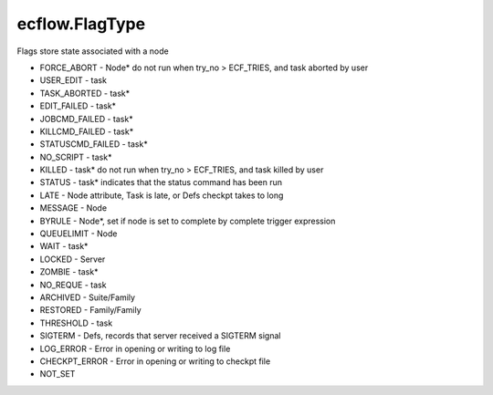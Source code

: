 ecflow.FlagType
///////////////


.. py:class:: FlagType
   :module: ecflow

   Bases: :py:class:`~Boost.Python.enum`

Flags store state associated with a node

- FORCE_ABORT   - Node* do not run when try_no > ECF_TRIES, and task aborted by user
- USER_EDIT     - task
- TASK_ABORTED  - task*
- EDIT_FAILED   - task*
- JOBCMD_FAILED - task*
- KILLCMD_FAILED   - task*
- STATUSCMD_FAILED - task*
- NO_SCRIPT     - task*
- KILLED        - task* do not run when try_no > ECF_TRIES, and task killed by user
- STATUS        - task* indicates that the status command has been run
- LATE          - Node attribute, Task is late, or Defs checkpt takes to long
- MESSAGE       - Node
- BYRULE        - Node*, set if node is set to complete by complete trigger expression
- QUEUELIMIT    - Node
- WAIT          - task* 
- LOCKED        - Server
- ZOMBIE        - task*
- NO_REQUE      - task
- ARCHIVED      - Suite/Family
- RESTORED      - Family/Family
- THRESHOLD     - task
- SIGTERM       - Defs, records that server received a SIGTERM signal
- LOG_ERROR     - Error in opening or writing to log file
- CHECKPT_ERROR - Error in opening or writing to checkpt file 
- NOT_SET


.. py:attribute:: FlagType.archived
   :module: ecflow
   :value: ecflow.FlagType.archived


.. py:attribute:: FlagType.byrule
   :module: ecflow
   :value: ecflow.FlagType.byrule


.. py:attribute:: FlagType.checkpt_error
   :module: ecflow
   :value: ecflow.FlagType.checkpt_error


.. py:attribute:: FlagType.edit_failed
   :module: ecflow
   :value: ecflow.FlagType.edit_failed


.. py:attribute:: FlagType.force_abort
   :module: ecflow
   :value: ecflow.FlagType.force_abort


.. py:attribute:: FlagType.jobcmd_failed
   :module: ecflow
   :value: ecflow.FlagType.jobcmd_failed


.. py:attribute:: FlagType.killcmd_failed
   :module: ecflow
   :value: ecflow.FlagType.killcmd_failed


.. py:attribute:: FlagType.killed
   :module: ecflow
   :value: ecflow.FlagType.killed


.. py:attribute:: FlagType.late
   :module: ecflow
   :value: ecflow.FlagType.late


.. py:attribute:: FlagType.locked
   :module: ecflow
   :value: ecflow.FlagType.locked


.. py:attribute:: FlagType.log_error
   :module: ecflow
   :value: ecflow.FlagType.log_error


.. py:attribute:: FlagType.message
   :module: ecflow
   :value: ecflow.FlagType.message


.. py:attribute:: FlagType.names
   :module: ecflow
   :value: {'archived': ecflow.FlagType.archived, 'byrule': ecflow.FlagType.byrule, 'checkpt_error': ecflow.FlagType.checkpt_error, 'edit_failed': ecflow.FlagType.edit_failed, 'force_abort': ecflow.FlagType.force_abort, 'jobcmd_failed': ecflow.FlagType.jobcmd_failed, 'killcmd_failed': ecflow.FlagType.killcmd_failed, 'killed': ecflow.FlagType.killed, 'late': ecflow.FlagType.late, 'locked': ecflow.FlagType.locked, 'log_error': ecflow.FlagType.log_error, 'message': ecflow.FlagType.message, 'no_reque': ecflow.FlagType.no_reque, 'no_script': ecflow.FlagType.no_script, 'not_set': ecflow.FlagType.not_set, 'queuelimit': ecflow.FlagType.queuelimit, 'restored': ecflow.FlagType.restored, 'sigterm': ecflow.FlagType.sigterm, 'status': ecflow.FlagType.status, 'statuscmd_failed': ecflow.FlagType.statuscmd_failed, 'task_aborted': ecflow.FlagType.task_aborted, 'threshold': ecflow.FlagType.threshold, 'user_edit': ecflow.FlagType.user_edit, 'wait': ecflow.FlagType.wait, 'zombie': ecflow.FlagType.zombie}


.. py:attribute:: FlagType.no_reque
   :module: ecflow
   :value: ecflow.FlagType.no_reque


.. py:attribute:: FlagType.no_script
   :module: ecflow
   :value: ecflow.FlagType.no_script


.. py:attribute:: FlagType.not_set
   :module: ecflow
   :value: ecflow.FlagType.not_set


.. py:attribute:: FlagType.queuelimit
   :module: ecflow
   :value: ecflow.FlagType.queuelimit


.. py:attribute:: FlagType.restored
   :module: ecflow
   :value: ecflow.FlagType.restored


.. py:attribute:: FlagType.sigterm
   :module: ecflow
   :value: ecflow.FlagType.sigterm


.. py:attribute:: FlagType.status
   :module: ecflow
   :value: ecflow.FlagType.status


.. py:attribute:: FlagType.statuscmd_failed
   :module: ecflow
   :value: ecflow.FlagType.statuscmd_failed


.. py:attribute:: FlagType.task_aborted
   :module: ecflow
   :value: ecflow.FlagType.task_aborted


.. py:attribute:: FlagType.threshold
   :module: ecflow
   :value: ecflow.FlagType.threshold


.. py:attribute:: FlagType.user_edit
   :module: ecflow
   :value: ecflow.FlagType.user_edit


.. py:attribute:: FlagType.values
   :module: ecflow
   :value: {0: ecflow.FlagType.force_abort, 1: ecflow.FlagType.user_edit, 2: ecflow.FlagType.task_aborted, 3: ecflow.FlagType.edit_failed, 4: ecflow.FlagType.jobcmd_failed, 5: ecflow.FlagType.no_script, 6: ecflow.FlagType.killed, 7: ecflow.FlagType.late, 8: ecflow.FlagType.message, 9: ecflow.FlagType.byrule, 10: ecflow.FlagType.queuelimit, 11: ecflow.FlagType.wait, 12: ecflow.FlagType.locked, 13: ecflow.FlagType.zombie, 14: ecflow.FlagType.no_reque, 15: ecflow.FlagType.archived, 16: ecflow.FlagType.restored, 17: ecflow.FlagType.threshold, 18: ecflow.FlagType.sigterm, 19: ecflow.FlagType.not_set, 20: ecflow.FlagType.log_error, 21: ecflow.FlagType.checkpt_error, 22: ecflow.FlagType.killcmd_failed, 23: ecflow.FlagType.statuscmd_failed, 24: ecflow.FlagType.status}


.. py:attribute:: FlagType.wait
   :module: ecflow
   :value: ecflow.FlagType.wait


.. py:attribute:: FlagType.zombie
   :module: ecflow
   :value: ecflow.FlagType.zombie

